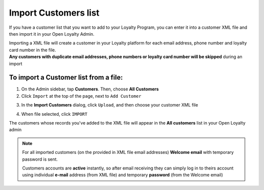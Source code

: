 .. index::
   single: import_customers

Import Customers list
=======================

If you have a customer list that you want to add to your Loyalty Program, you can enter it into a customer XML file and then import it in your Open Loyalty Admin. 

.. image:: /userguide/_images/customers_import.png
   :alt:   Customers import

| Importing a XML file will create a customer in your Loyalty platform for each email address, phone number and loyalty card number in the file. 

| **Any customers with duplicate email addresses, phone numbers or loyalty card number will be skipped** during an import

To import a Customer list from a file:
^^^^^^^^^^^^^^^^^^^^^^^^^^^^^^^^^^^^^^

1. On the Admin sidebar, tap **Customers**. Then, choose **All Customers**

2. Click ``Import`` at the top of the page, next to ``Add Customer``

.. image:: /userguide/_images/customer_import_button.png
   :alt:   Customers Import Button

3. In the **Import Customers** dialog, click ``Upload``, and then choose your customer XML file

.. image:: /userguide/_images/customer_import_window.png
   :alt:   Customers Import Button

4. When file selected, click ``IMPORT``

The customers whose records you've added to the XML file will appear in the **All customers** list in your Open Loyalty admin

.. note:: 

    For all imported customers (on the provided in XML file email addresses) **Welcome email** with temporary password is sent. 
    
    Customers accounts are **active** instantly, so after email receiving they can simply log in to theirs account using individual **e-mail** address (from XML file) and temporary **password** (from the Welcome email) 
